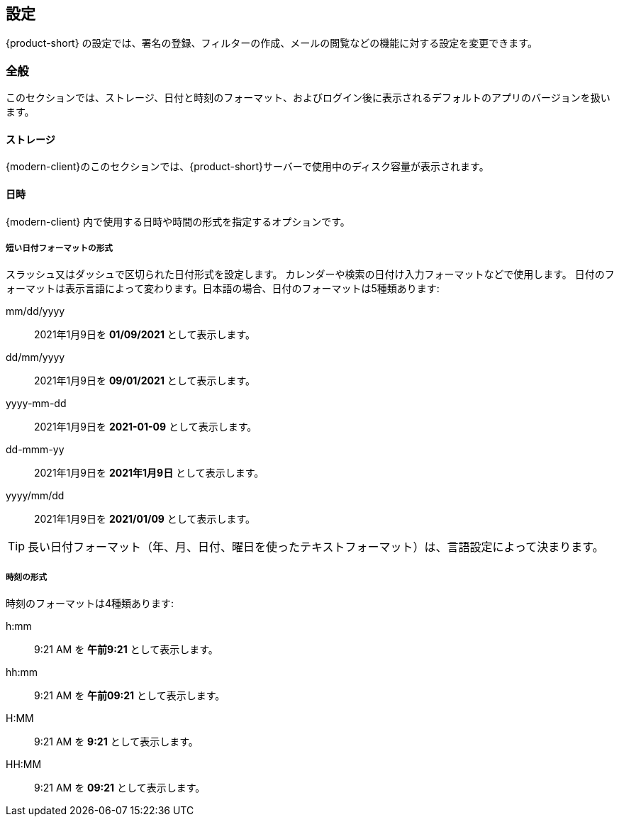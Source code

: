 == 設定
{product-short} の設定では、署名の登録、フィルターの作成、メールの閲覧などの機能に対する設定を変更できます。

=== 全般
このセクションでは、ストレージ、日付と時刻のフォーマット、およびログイン後に表示されるデフォルトのアプリのバージョンを扱います。

==== ストレージ
{modern-client}のこのセクションでは、{product-short}サーバーで使用中のディスク容量が表示されます。

==== 日時
{modern-client} 内で使用する日時や時間の形式を指定するオプションです。

===== 短い日付フォーマットの形式
スラッシュ又はダッシュで区切られた日付形式を設定します。 カレンダーや検索の日付け入力フォーマットなどで使用します。
日付のフォーマットは表示言語によって変わります。日本語の場合、日付のフォーマットは5種類あります:

mm/dd/yyyy:: 2021年1月9日を *01/09/2021* として表示します。
dd/mm/yyyy:: 2021年1月9日を *09/01/2021* として表示します。
yyyy-mm-dd:: 2021年1月9日を *2021-01-09* として表示します。
dd-mmm-yy:: 2021年1月9日を *2021年1月9日* として表示します。
yyyy/mm/dd:: 2021年1月9日を *2021/01/09* として表示します。

TIP: 長い日付フォーマット（年、月、日付、曜日を使ったテキストフォーマット）は、言語設定によって決まります。

===== 時刻の形式
時刻のフォーマットは4種類あります:

h:mm:: 9:21 AM を *午前9:21* として表示します。
hh:mm:: 9:21 AM を *午前09:21* として表示します。
H:MM:: 9:21 AM を *9:21* として表示します。
HH:MM:: 9:21 AM を *09:21* として表示します。

ifdef::z9[]
==== {product-short}クライアントバージョン
使用する {product-short} ウェブクライアントを選択できます。

Modern:: {modern-client} を利用します。
Classic:: {web-client} を利用します。
endif::z9[]
